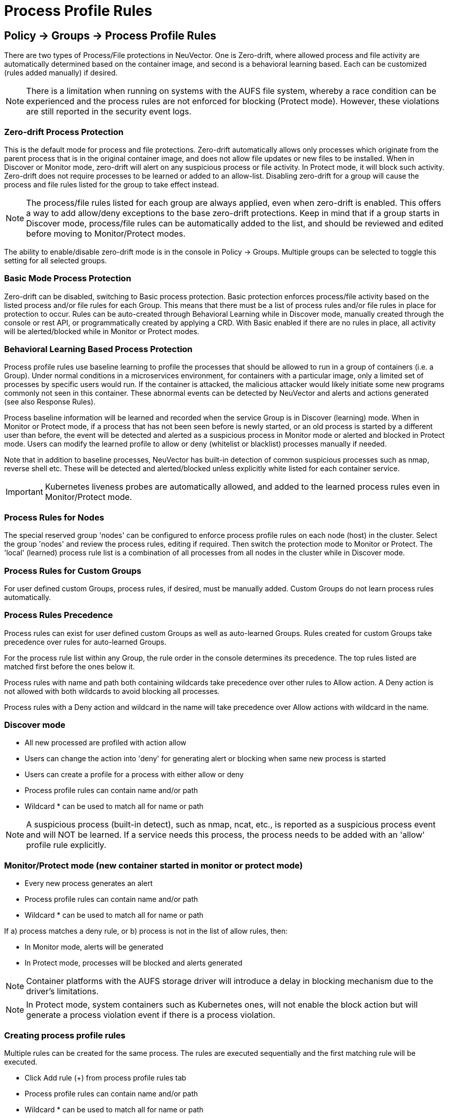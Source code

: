 = Process Profile Rules
:page-opendocs-origin: /05.policy/06.processrules/06.processrules.md
:page-opendocs-slug:  /policy/processrules

== Policy -> Groups -> Process Profile Rules

There are two types of Process/File protections in NeuVector. One is Zero-drift, where allowed process and file activity are automatically determined based on the container image, and second is a behavioral learning based. Each can be customized (rules added manually) if desired.

[NOTE]
====
There is a limitation when running on systems with the AUFS file system, whereby a race condition can be experienced and the process rules are not enforced for blocking (Protect mode). However, these violations are still reported in the security event logs.
====

=== Zero-drift Process Protection

This is the default mode for process and file protections. Zero-drift automatically allows only processes which originate from the parent process that is in the original container image, and does not allow file updates or new files to be installed. When in Discover or Monitor mode, zero-drift will alert on any suspicious process or file activity. In Protect mode, it will block such activity. Zero-drift does not require processes to be learned or added to an allow-list. Disabling zero-drift for a group will cause the process and file rules listed for the group to take effect instead.

[NOTE]
====
The process/file rules listed for each group are always applied, even when zero-drift is enabled. This offers a way to add allow/deny exceptions to the base zero-drift protections. Keep in mind that if a group starts in Discover mode, process/file rules can be automatically added to the list, and should be reviewed and edited before moving to Monitor/Protect modes.
====

The ability to enable/disable zero-drift mode is in the console in Policy -> Groups. Multiple groups can be selected to toggle this setting for all selected groups.

=== Basic Mode Process Protection

Zero-drift can be disabled, switching to Basic process protection. Basic protection enforces process/file activity based on the listed process and/or file rules for each Group. This means that there must be a list of process rules and/or file rules in place for protection to occur. Rules can be auto-created through Behavioral Learning while in Discover mode, manually created through the console or rest API, or programmatically created by applying a CRD. With Basic enabled if there are no rules in place, all activity will be alerted/blocked while in Monitor or Protect modes.

=== Behavioral Learning Based Process Protection

Process profile rules use baseline learning to profile the processes that should be allowed to run in a group of containers (i.e. a Group). Under normal conditions in a microservices environment, for containers with a particular image, only a limited set of processes by specific users would run. If the container is attacked, the malicious attacker would likely initiate some new programs commonly not seen in this container. These abnormal events can be detected by NeuVector and alerts and actions generated (see also Response Rules).

Process baseline information will be learned and recorded when the service Group is in Discover (learning) mode. When in Monitor or Protect mode, if a process that has not been seen before is newly started, or an old process is started by a different user than before, the event will be detected and alerted as a suspicious process in Monitor mode or alerted and blocked in Protect mode. Users can modify the learned profile to allow or deny (whitelist or blacklist) processes manually if needed.

Note that in addition to baseline processes, NeuVector has built-in detection of common suspicious processes such as nmap, reverse shell etc. These will be detected and alerted/blocked unless explicitly white listed for each container service.

[IMPORTANT]
====
Kubernetes liveness probes are automatically allowed, and added to the learned process rules even in Monitor/Protect mode.
====

=== Process Rules for Nodes

The special reserved group 'nodes' can be configured to enforce process profile rules on each node (host) in the cluster. Select the group 'nodes' and review the process rules, editing if required. Then switch the protection mode to Monitor or Protect. The 'local' (learned) process rule list is a combination of all processes from all nodes in the cluster while in Discover mode.

=== Process Rules for Custom Groups

For user defined custom Groups, process rules, if desired, must be manually added. Custom Groups do not learn process rules automatically.

=== Process Rules Precedence

Process rules can exist for user defined custom Groups as well as auto-learned Groups. Rules created for custom Groups take precedence over rules for auto-learned Groups.

For the process rule list within any Group, the rule order in the console determines its precedence. The top rules listed are matched first before the ones below it.

Process rules with name and path both containing wildcards take precedence over other rules to Allow action. A Deny action is not allowed with both wildcards to avoid blocking all processes.

Process rules with a Deny action and wildcard in the name will take precedence over Allow actions with wildcard in the name.

=== Discover mode

* All new processed are profiled with action allow
* Users can change the action into 'deny' for generating alert or blocking when same new process is started
* Users can create a profile for a process with either allow or deny
* Process profile rules can contain name and/or path
* Wildcard &#42; can be used to match all for name or path

[NOTE]
====
A suspicious process (built-in detect), such as nmap, ncat, etc., is reported as a suspicious process event and will NOT be learned. If a service needs this process, the process needs to be added with an 'allow' profile rule explicitly.
====

=== Monitor/Protect mode (new container started in monitor or protect mode)

* Every new process generates an alert
* Process profile rules can contain name and/or path
* Wildcard &#42; can be used to match all for name or path

If a) process matches a deny rule, or b) process is not in the list of allow rules, then:

* In Monitor mode, alerts will be generated
* In Protect mode, processes will be blocked and alerts generated

[NOTE]
====
Container platforms with the AUFS storage driver will introduce a delay in blocking mechanism due to the driver's limitations.
====

[NOTE]
====
In Protect mode, system containers such as Kubernetes ones, will not enable the block action but will generate a process violation event if there is a process violation.
====

=== Creating process profile rules

Multiple rules can be created for the same process. The rules are executed sequentially and the first matching rule will be executed.

* Click Add rule (+) from process profile rules tab
* Process profile rules can contain name and/or path
* Wildcard &#42; can be used to match all for name or path

Example:  To allow the ping process to run from any directory

image:ping.png[pingRule]

Violations will be logged in Notifications -> Security Events.

image:process_event.png[violation]

=== Built-in Suspicious Process Detection

The following built-in detections are automatically enabled in NeuVector.

|===
| Process | Direction | Reported name

| nmap
| outgoing
| port scanner

| nc
| outgoing
| netcat process

| ncat
| outgoing
| netcat process

| netcat
| outgoing
| netcat process

| sshd
| incoming
| ssh from remote

| ssh
| outgoing
| ssh to remote

| scp
| outgoing
| secure copy

| telnet
| outgoing
| telnet to remote

| in.telnetd
| incoming
| telnet from remote

| iodine
| outgoing
| dns tunneling

| iodined
| incoming
| dns tunneling

| dnscat
| outgoing
| dns tunneling

| dns2tcpc
| outgoing
| dns tunneling

| dns2tcpd
| incoming
| dns tunneling

| socat
| outgoing
| relay process
|===

In addition the following detections are enabled:

* docker cp
* root privilege escalation (user role into root role)
* tunnel: reverse shell (triggered when stdin and stdout are redirected to the same socket)

Suspicious processes are alerted when in Discover or Monitor mode, and blocked when in Protect mode. Detection applies to containers as well as hosts, with the exception of 'sshd' which is not considered suspicious on hosts. Processes listed above can be added to the Allow List for containers (Groups) including hosts if it should be allowed.

== Split Mode Process/File Protections

Container Groups can have Process/File rules in a different mode than Network rules, as described xref:modes.adoc#_network_service_policy_mode[here].
